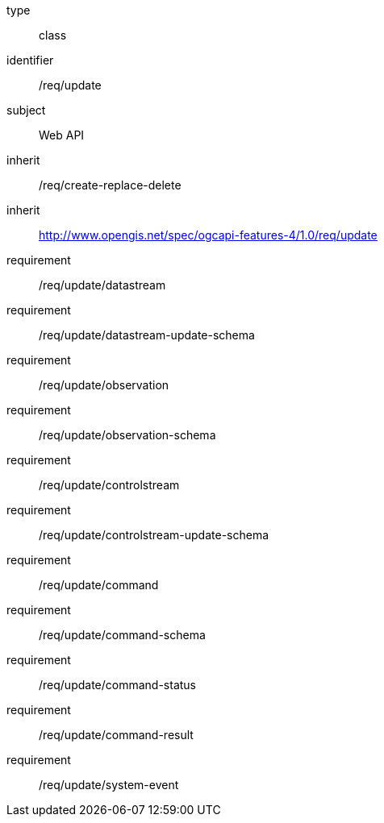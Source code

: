 [requirement,model=ogc]
====
[%metadata]
type:: class
identifier:: /req/update
subject:: Web API
inherit:: /req/create-replace-delete
inherit:: http://www.opengis.net/spec/ogcapi-features-4/1.0/req/update
requirement:: /req/update/datastream
requirement:: /req/update/datastream-update-schema
requirement:: /req/update/observation
requirement:: /req/update/observation-schema
requirement:: /req/update/controlstream
requirement:: /req/update/controlstream-update-schema
requirement:: /req/update/command
requirement:: /req/update/command-schema
requirement:: /req/update/command-status
requirement:: /req/update/command-result
requirement:: /req/update/system-event
====